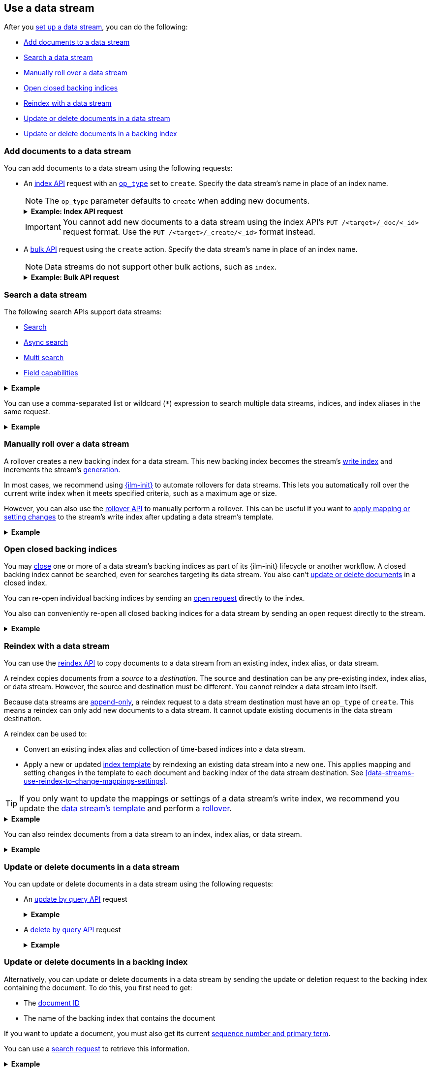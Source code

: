 [[use-a-data-stream]]
== Use a data stream

After you <<set-up-a-data-stream,set up a data stream>>, you can do
the following:

* <<add-documents-to-a-data-stream>>
* <<search-a-data-stream>>
* <<manually-roll-over-a-data-stream>>
* <<open-closed-backing-indices>>
* <<reindex-with-a-data-stream>>
* <<update-delete-docs-in-a-data-stream>>
* <<update-delete-docs-in-a-backing-index>>

////
[source,console]
----
PUT /_index_template/logs_data_stream
{
  "index_patterns": [ "logs*" ],
  "data_stream": {
    "timestamp_field": "@timestamp"
  },
  "template": {
    "mappings": {
      "properties": {
        "@timestamp": {
          "type": "date"
        }
      }
    }
  }
}

PUT /_data_stream/logs
----
////

[discrete]
[[add-documents-to-a-data-stream]]
=== Add documents to a data stream

You can add documents to a data stream using the following requests:

* An <<docs-index_,index API>> request with an
<<docs-index-api-op_type,`op_type`>> set to `create`. Specify the data
stream's name in place of an index name.
+
--
NOTE: The `op_type` parameter defaults to `create` when adding new documents.

.*Example: Index API request*
[%collapsible]
====
The following index API request adds a new document to the `logs` data
stream.

[source,console]
----
POST /logs/_doc/
{
  "@timestamp": "2020-12-07T11:06:07.000Z",
  "user": {
    "id": "8a4f500d"
  },
  "message": "Login successful"
}
----
// TEST[continued]
====

IMPORTANT: You cannot add new documents to a data stream using the index API's
`PUT /<target>/_doc/<_id>` request format. Use the `PUT /<target>/_create/<_id>`
format instead.
--

* A <<docs-bulk,bulk API>> request using the `create` action. Specify the data
stream's name in place of an index name.
+
--
NOTE: Data streams do not support other bulk actions, such as `index`.

.*Example: Bulk API request*
[%collapsible]
====
The following bulk API request adds several new documents to
the `logs` data stream. Note that only the `create` action is used.

[source,console]
----
PUT /logs/_bulk?refresh
{"create":{"_index" : "logs"}}
{ "@timestamp": "2020-12-08T11:04:05.000Z", "user": { "id": "vlb44hny" }, "message": "Login attempt failed" }
{"create":{"_index" : "logs"}}
{ "@timestamp": "2020-12-08T11:06:07.000Z", "user": { "id": "8a4f500d" }, "message": "Login successful" }
{"create":{"_index" : "logs"}}
{ "@timestamp": "2020-12-09T11:07:08.000Z", "user": { "id": "l7gk7f82" }, "message": "Logout successful" }
----
// TEST[continued]
====
--

[discrete]
[[search-a-data-stream]]
=== Search a data stream

The following search APIs support data streams:

* <<search-search, Search>>
* <<async-search, Async search>>
* <<search-multi-search, Multi search>>
* <<search-field-caps, Field capabilities>>
////
* <<eql-search-api, EQL search>>
////

.*Example*
[%collapsible]
====
The following <<search-search,search API>> request searches the `logs` data
stream for documents with a timestamp between today and yesterday that also have
`message` value of `login successful`.

[source,console]
----
GET /logs/_search
{
  "query": {
    "bool": {
      "must": {
        "range": {
          "@timestamp": {
            "gte": "now-1d/d",
            "lt": "now/d"
          }
        }
      },
      "should": {
        "match": {
          "message": "login successful"
        }
      }
    }
  }
}
----
// TEST[continued]
====

You can use a comma-separated list or wildcard (`*`) expression to search
multiple data streams, indices, and index aliases in the same request.

.*Example*
[%collapsible]
====
////
[source,console]
----
PUT /_data_stream/logs_alt
----
// TEST[continued]
////

The following request searches the `logs` and `logs_alt` data streams, which are
specified as a comma-separated list in the request path.

[source,console]
----
GET /logs,logs_alt/_search
{
  "query": {
    "match": {
      "user.id": "8a4f500d"
    }
  }
}
----
// TEST[continued]

The following request uses the `logs*` wildcard expression to search any data
stream, index, or index alias beginning with `logs`.

[source,console]
----
GET /logs*/_search
{
  "query": {
    "match": {
      "user.id": "vlb44hny"
    }
  }
}
----
// TEST[continued]

The following search request omits a target in the request path. The request
searches all data streams and indices in the cluster.

[source,console]
----
GET /_search
{
  "query": {
    "match": {
      "user.id": "l7gk7f82"
    }
  }
}
----
// TEST[continued]
====

[discrete]
[[manually-roll-over-a-data-stream]]
=== Manually roll over a data stream

A rollover creates a new backing index for a data stream. This new backing index
becomes the stream's <<data-stream-write-index,write index>> and increments
the stream's <<data-streams-generation,generation>>.

In most cases, we recommend using <<index-lifecycle-management,{ilm-init}>> to
automate rollovers for data streams. This lets you automatically roll over the
current write index when it meets specified criteria, such as a maximum age or
size.

However, you can also use the <<indices-rollover-index,rollover API>> to
manually perform a rollover. This can be useful if you want to
<<data-streams-change-mappings-and-settings,apply mapping or setting changes>>
to the stream's write index after updating a data stream's template.

.*Example*
[%collapsible]
====
The following <<indices-rollover-index,rollover API>> request submits a manual
rollover request for the `logs` data stream.

[source,console]
----
POST /logs/_rollover/
----
// TEST[continued]
====

[discrete]
[[open-closed-backing-indices]]
=== Open closed backing indices

You may <<indices-close,close>> one or more of a data stream's backing indices
as part of its {ilm-init} lifecycle or another workflow. A closed backing index
cannot be searched, even for searches targeting its data stream. You also can't
<<update-delete-docs-in-a-data-stream,update or delete documents>> in a closed
index.

You can re-open individual backing indices by sending an
<<indices-open-close,open request>> directly to the index.

You also can conveniently re-open all closed backing indices for a data stream
by sending an open request directly to the stream.

.*Example*
[%collapsible]
====
////
[source,console]
----
POST /logs/_rollover/

POST /.ds-logs-000001,.ds-logs-000002/_close/
----
// TEST[continued]
////

The following <<cat-indices,cat indices>> API request retrieves the status for
the `logs` data stream's backing indices.

[source,console]
----
GET /_cat/indices/logs?v&s=index&h=index,status
----
// TEST[continued]

The API returns the following response. The response indicates the `logs` data
stream contains two closed backing indices: `.ds-logs-000001` and
`.ds-logs-000002`.

[source,txt]
----
index           status
.ds-logs-000001 close
.ds-logs-000002 close
.ds-logs-000003 open
----
// TESTRESPONSE[non_json]

The following <<indices-open-close,open API>> request re-opens any closed
backing indices for the `logs` data stream, including `.ds-logs-000001` and
`.ds-logs-000002`.

[source,console]
----
POST /logs/_open/
----
// TEST[continued]

You can resubmit the original cat indices API request to verify the
`.ds-logs-000001` and `.ds-logs-000002` backing indices were re-opened.

[source,console]
----
GET /_cat/indices/logs?v&s=index&h=index,status
----
// TEST[continued]

The API returns the following response.

[source,txt]
----
index           status
.ds-logs-000001 open
.ds-logs-000002 open
.ds-logs-000003 open
----
// TESTRESPONSE[non_json]
====

[discrete]
[[reindex-with-a-data-stream]]
=== Reindex with a data stream

You can use the <<docs-reindex,reindex API>> to copy documents to a data stream
from an existing index, index alias, or data stream.

A reindex copies documents from a _source_ to a _destination_. The source and
destination can be any pre-existing index, index alias, or data stream. However,
the source and destination must be different. You cannot reindex a data stream
into itself.

Because data streams are <<data-streams-append-only,append-only>>, a reindex
request to a data stream destination must have an `op_type` of `create`. This
means a reindex can only add new documents to a data stream. It cannot update
existing documents in the data stream destination.

A reindex can be used to:

* Convert an existing index alias and collection of time-based indices into a
  data stream.

* Apply a new or updated <<create-a-data-stream-template,index template>>
  by reindexing an existing data stream into a new one. This applies mapping
  and setting changes in the template to each document and backing index of the
  data stream destination. See
  <<data-streams-use-reindex-to-change-mappings-settings>>.

TIP: If you only want to update the mappings or settings of a data stream's
write index, we recommend you update the <<create-a-data-stream-template,data
stream's template>> and perform a <<manually-roll-over-a-data-stream,rollover>>.

.*Example*
[%collapsible]
====
The following reindex request copies documents from the `archive` index alias to
the existing `logs` data stream. Because the destination is a data stream, the
request's `op_type` is `create`.

////
[source,console]
----
PUT /_bulk?refresh=wait_for
{"create":{"_index" : "archive_1"}}
{ "@timestamp": "2020-12-08T11:04:05.000Z" }
{"create":{"_index" : "archive_2"}}
{ "@timestamp": "2020-12-08T11:06:07.000Z" }
{"create":{"_index" : "archive_2"}}
{ "@timestamp": "2020-12-09T11:07:08.000Z" }
{"create":{"_index" : "archive_2"}}
{ "@timestamp": "2020-12-09T11:07:08.000Z" }

POST /_aliases
{
  "actions" : [
    { "add" : { "index" : "archive_1", "alias" : "archive" } },
    { "add" : { "index" : "archive_2", "alias" : "archive", "is_write_index" : true} }
  ]
}
----
// TEST[continued]
////

[source,console]
----
POST /_reindex
{
  "source": {
    "index": "archive"
  },
  "dest": {
    "index": "logs",
    "op_type": "create"
  }
}
----
// TEST[continued]
====

You can also reindex documents from a data stream to an index, index
alias, or data stream.

.*Example*
[%collapsible]
====
The following reindex request copies documents from the `logs` data stream
to the existing `archive` index alias. Because the destination is not a data
stream, the `op_type` does not need to be specified.

[source,console]
----
POST /_reindex
{
  "source": {
    "index": "logs"
  },
  "dest": {
    "index": "archive"
  }
}
----
// TEST[continued]
====

[discrete]
[[update-delete-docs-in-a-data-stream]]
=== Update or delete documents in a data stream

You can update or delete documents in a data stream using the following
requests:

* An <<docs-update-by-query,update by query API>> request
+
.*Example*
[%collapsible]
====
The following update by query API request updates documents in the `logs` data
stream with a `user.id` of `i96BP1mA`. The request uses a
<<modules-scripting-using,script>> to assign matching documents a new `user.id`
value of `XgdX0NoX`.

////
[source,console]
----
PUT /logs/_create/2?refresh=wait_for
{
  "@timestamp": "2020-12-07T11:06:07.000Z",
  "user": {
    "id": "i96BP1mA"
  }
}
----
// TEST[continued]
////

[source,console]
----
POST /logs/_update_by_query
{
  "query": {
    "match": {
      "user.id": "i96BP1mA"
    }
  },
  "script": {
    "source": "ctx._source.user.id = params.new_id",
    "params": {
      "new_id": "XgdX0NoX"
    }
  }
}
----
// TEST[continued]
====

* A <<docs-delete-by-query,delete by query API>> request
+
.*Example*
[%collapsible]
====
The following delete by query API request deletes documents in the `logs` data
stream with a `user.id` of `zVZMamUM`.

////
[source,console]
----
PUT /logs/_create/1?refresh=wait_for
{
  "@timestamp": "2020-12-07T11:06:07.000Z",
  "user": {
    "id": "zVZMamUM"
  }
}
----
// TEST[continued]
////

[source,console]
----
POST /logs/_delete_by_query
{
  "query": {
    "match": {
      "user.id": "zVZMamUM"
    }
  }
}
----
// TEST[continued]
====

[discrete]
[[update-delete-docs-in-a-backing-index]]
=== Update or delete documents in a backing index

Alternatively, you can update or delete documents in a data stream by sending
the update or deletion request to the backing index containing the document. To
do this, you first need to get:

* The <<mapping-id-field,document ID>>
* The name of the backing index that contains the document

If you want to update a document, you must also get its current
<<optimistic-concurrency-control,sequence number and primary term>>.

You can use a <<search-a-data-stream,search request>> to retrieve this
information.

.*Example*
[%collapsible]
====
////
[source,console]
----
PUT /logs/_create/bfspvnIBr7VVZlfp2lqX?refresh=wait_for
{
  "@timestamp": "2020-12-07T11:06:07.000Z",
  "user": {
    "id": "yWIumJd7"
  },
  "message": "Login successful"
}
----
// TEST[continued]
////

The following search request retrieves documents in the `logs` data stream with
a `user.id` of `yWIumJd7`. By default, this search returns the document ID and
backing index for any matching documents.

The request includes a `"seq_no_primary_term": true` argument. This means the
search also returns the sequence number and primary term for any matching
documents.

[source,console]
----
GET /logs/_search
{
  "seq_no_primary_term": true,
  "query": {
    "match": {
      "user.id": "yWIumJd7"
    }
  }
}
----
// TEST[continued]

The API returns the following response. The `hits.hits` property contains
information for any documents matching the search.

[source,console-result]
----
{
  "took": 20,
  "timed_out": false,
  "_shards": {
    "total": 3,
    "successful": 3,
    "skipped": 0,
    "failed": 0
  },
  "hits": {
    "total": {
      "value": 1,
      "relation": "eq"
    },
    "max_score": 0.2876821,
    "hits": [
      {
        "_index": ".ds-logs-000003",                <1>
        "_type": "_doc",
        "_id": "bfspvnIBr7VVZlfp2lqX",              <2>
        "_seq_no": 8,                               <3>
        "_primary_term": 1,                         <4>
        "_score": 0.2876821,
        "_source": {
          "@timestamp": "2020-12-07T11:06:07.000Z",
          "user": {
            "id": "yWIumJd7"
          },
          "message": "Login successful"
        }
      }
    ]
  }
}
----
// TESTRESPONSE[s/"took": 20/"took": $body.took/]
// TESTRESPONSE[s/"max_score": 0.2876821/"max_score": $body.hits.max_score/]
// TESTRESPONSE[s/"_score": 0.2876821/"_score": $body.hits.hits.0._score/]

<1> Backing index containing the matching document
<2> Document ID for the document
<3> Current sequence number for the document
<4> Primary term for the document
====

You can use an <<docs-index_,index API>> request to update an individual
document. To prevent an accidental overwrite, this request must include valid
`if_seq_no` and `if_primary_term` arguments.

.*Example*
[%collapsible]
====
The following index API request updates an existing document in the `logs` data
stream. The request targets document ID `bfspvnIBr7VVZlfp2lqX` in the
`.ds-logs-000003` backing index.

The request also includes the current sequence number and primary term in the
respective `if_seq_no` and `if_primary_term` query parameters. The request body
contains a new JSON source for the document.

[source,console]
----
PUT /.ds-logs-000003/_doc/bfspvnIBr7VVZlfp2lqX?if_seq_no=8&if_primary_term=1
{
  "@timestamp": "2020-12-07T11:06:07.000Z",
  "user": {
    "id": "8a4f500d"
  },
  "message": "Login successful"
}
----
// TEST[continued]
====

You use the <<docs-delete,delete API>> to delete individual documents. Deletion
requests do not require a sequence number or primary term.

.*Example*
[%collapsible]
====
The following index API request deletes an existing document in the `logs` data
stream. The request targets document ID `bfspvnIBr7VVZlfp2lqX` in the
`.ds-logs-000003` backing index.

[source,console]
----
DELETE /.ds-logs-000003/_doc/bfspvnIBr7VVZlfp2lqX
----
// TEST[continued]
====

You can use the <<docs-bulk,bulk API>> to delete or update multiple documents in
one request using `delete`, `index`, or `update` actions.

If the action type is `index`, the action must include valid
<<bulk-optimistic-concurrency-control,`if_seq_no` and `if_primary_term`>>
arguments.

.*Example*
[%collapsible]
====
////
[source,console]
----
PUT /logs/_create/bfspvnIBr7VVZlfp2lqX?refresh=wait_for
{
  "@timestamp": "2020-12-07T11:06:07.000Z",
  "user": {
    "id": "yWIumJd7"
  },
  "message": "Login successful"
}
----
// TEST[continued]
////

The following bulk API request uses an `index` action to update an existing
document in the `logs` data stream.

The `index` action targets document ID `bfspvnIBr7VVZlfp2lqX` in the
`.ds-logs-000003` backing index. The action also includes the current sequence
number and primary term in the respective `if_seq_no` and `if_primary_term`
parameters.

[source,console]
----
PUT /_bulk?refresh
{ "index": { "_index": ".ds-logs-000003", "_id": "bfspvnIBr7VVZlfp2lqX", "if_seq_no": 8, "if_primary_term": 1 } }
{ "@timestamp": "2020-12-07T11:06:07.000Z", "user": { "id": "8a4f500d" }, "message": "Login successful" }
----
// TEST[continued]
====

////
[source,console]
----
DELETE /_data_stream/logs

DELETE /_data_stream/logs_alt

DELETE /_index_template/logs_data_stream
----
// TEST[continued]
////